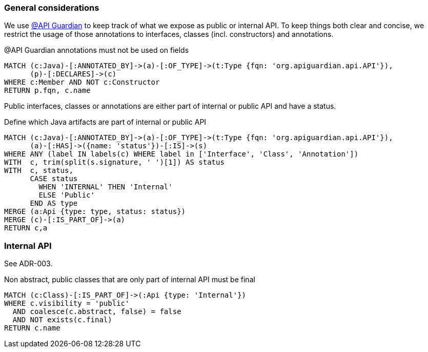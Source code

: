 [[api:Default]]
[role=group,includesConstraints="api:*"]

[[api:api-general-considerations]]
=== General considerations

We use https://github.com/apiguardian-team/apiguardian[@API Guardian] to keep track of what we expose as public or internal API.
To keep things both clear and concise, we restrict the usage of those annotations to interfaces, classes (incl. constructors)
and annotations.

[[api:api-guardian-usage]]
[source,cypher,role="constraint"]
.@API Guardian annotations must not be used on fields
----
MATCH (c:Java)-[:ANNOTATED_BY]->(a)-[:OF_TYPE]->(t:Type {fqn: 'org.apiguardian.api.API'}),
      (p)-[:DECLARES]->(c)
WHERE c:Member AND NOT c:Constructor
RETURN p.fqn, c.name
----

Public interfaces, classes or annotations are either part of internal or public API and have a status.

[[api:api-guardian-api-concept]]
[source,cypher,role="concept",verify=rowCount,rowCountMin=0]
.Define which Java artifacts are part of internal or public API
----
MATCH (c:Java)-[:ANNOTATED_BY]->(a)-[:OF_TYPE]->(t:Type {fqn: 'org.apiguardian.api.API'}),
      (a)-[:HAS]->({name: 'status'})-[:IS]->(s)
WHERE ANY (label IN labels(c) WHERE label in ['Interface', 'Class', 'Annotation'])
WITH  c, trim(split(s.signature, ' ')[1]) AS status
WITH  c, status,
      CASE status
        WHEN 'INTERNAL' THEN 'Internal'
        ELSE 'Public'
      END AS type
MERGE (a:Api {type: type, status: status})
MERGE (c)-[:IS_PART_OF]->(a)
RETURN c,a
----

[[api:api-internal-api]]
=== Internal API

See ADR-003.

[[api:internal]]
[source,cypher,role="constraint",requiresConcepts="api:api-guardian-api-concept"]
.Non abstract, public classes that are only part of internal API must be final
----
MATCH (c:Class)-[:IS_PART_OF]->(:Api {type: 'Internal'})
WHERE c.visibility = 'public'
  AND coalesce(c.abstract, false) = false
  AND NOT exists(c.final)
RETURN c.name
----
